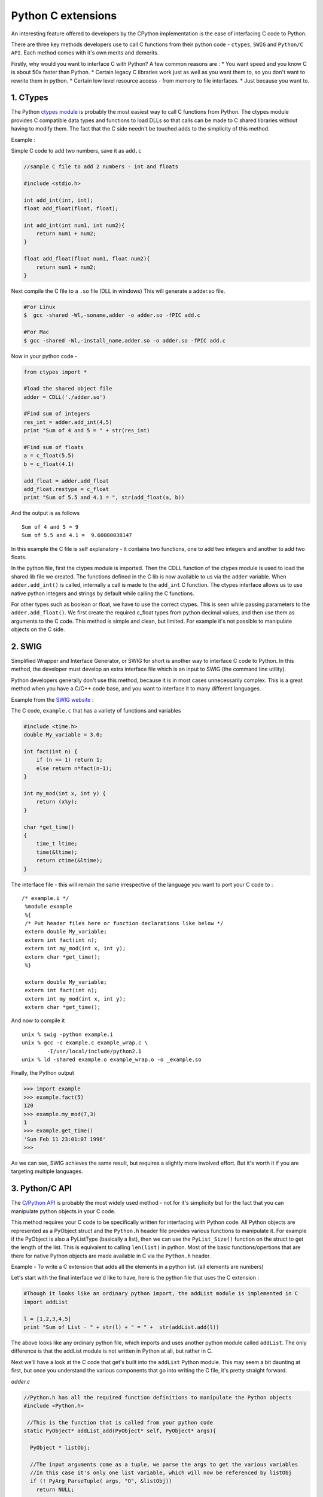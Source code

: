 Python C extensions
===================

An interesting feature offered to developers by the CPython
implementation is the ease of interfacing C code to Python.

There are three key methods developers use to call C functions from
their python code - ``ctypes``, ``SWIG`` and ``Python/C API``. Each
method comes with it's own merits and demerits.

Firstly, why would you want to interface C with Python? A few common
reasons are : \* You want speed and you know C is about 50x faster than
Python. \* Certain legacy C libraries work just as well as you want them
to, so you don't want to rewrite them in python. \* Certain low level
resource access - from memory to file interfaces. \* Just because you
want to.

1. CTypes
---------

The Python `ctypes
module <https://docs.python.org/2/library/ctypes.html>`__ is probably
the most easiest way to call C functions from Python. The ctypes module
provides C compatible data types and functions to load DLLs so that
calls can be made to C shared libraries without having to modify them.
The fact that the C side needn't be touched adds to the simplicity of
this method.

Example :

Simple C code to add two numbers, save it as ``add.c``

.. code:: c

    //sample C file to add 2 numbers - int and floats

    #include <stdio.h>

    int add_int(int, int);
    float add_float(float, float);

    int add_int(int num1, int num2){
        return num1 + num2;
    }

    float add_float(float num1, float num2){
        return num1 + num2;
    }

Next compile the C file to a ``.so`` file (DLL in windows) This will
generate a adder.so file.

.. code:: bash

    #For Linux
    $  gcc -shared -Wl,-soname,adder -o adder.so -fPIC add.c

    #For Mac
    $ gcc -shared -Wl,-install_name,adder.so -o adder.so -fPIC add.c

Now in your python code -

.. code:: python

    from ctypes import *

    #load the shared object file
    adder = CDLL('./adder.so')

    #Find sum of integers
    res_int = adder.add_int(4,5)
    print "Sum of 4 and 5 = " + str(res_int)

    #Find sum of floats
    a = c_float(5.5)
    b = c_float(4.1)

    add_float = adder.add_float
    add_float.restype = c_float
    print "Sum of 5.5 and 4.1 = ", str(add_float(a, b))

And the output is as follows

::

    Sum of 4 and 5 = 9
    Sum of 5.5 and 4.1 =  9.60000038147

In this example the C file is self explanatory - it contains two
functions, one to add two integers and another to add two floats.

In the python file, first the ctypes module is imported. Then the CDLL
function of the ctypes module is used to load the shared lib file we
created. The functions defined in the C lib is now available to us via
the ``adder`` variable. When ``adder.add_int()`` is called, internally a
call is made to the ``add_int`` C function. The ctypes interface allows
us to use native python integers and strings by default while calling
the C functions.

For other types such as boolean or float, we have to use the correct
ctypes. This is seen while passing parameters to the
``adder.add_float()``. We first create the required c\_float types from
python decimal values, and then use them as arguments to the C code.
This method is simple and clean, but limited. For example it's not
possible to manipulate objects on the C side.

2. SWIG
-------

Simplified Wrapper and Interface Generator, or SWIG for short is another
way to interface C code to Python. In this method, the developer must
develop an extra interface file which is an input to SWIG (the command
line utility).

Python developers generally don't use this method, because it is in most
cases unnecessarily complex. This is a great method when you have a
C/C++ code base, and you want to interface it to many different
languages.

Example from the `SWIG website <http://www.swig.org/tutorial.html>`__ :

The C code, ``example.c`` that has a variety of functions and variables

.. code:: c

     #include <time.h>
     double My_variable = 3.0;

     int fact(int n) {
         if (n <= 1) return 1;
         else return n*fact(n-1);
     }

     int my_mod(int x, int y) {
         return (x%y);
     }

     char *get_time()
     {
         time_t ltime;
         time(&ltime);
         return ctime(&ltime);
     }

The interface file - this will remain the same irrespective of the
language you want to port your C code to :

::

    /* example.i */
     %module example
     %{
     /* Put header files here or function declarations like below */
     extern double My_variable;
     extern int fact(int n);
     extern int my_mod(int x, int y);
     extern char *get_time();
     %}

     extern double My_variable;
     extern int fact(int n);
     extern int my_mod(int x, int y);
     extern char *get_time();

And now to compile it

::

    unix % swig -python example.i
    unix % gcc -c example.c example_wrap.c \
            -I/usr/local/include/python2.1
    unix % ld -shared example.o example_wrap.o -o _example.so

Finally, the Python output

.. code:: python

    >>> import example
    >>> example.fact(5)
    120
    >>> example.my_mod(7,3)
    1
    >>> example.get_time()
    'Sun Feb 11 23:01:07 1996'
    >>>

As we can see, SWIG achieves the same result, but requires a slightly
more involved effort. But it's worth it if you are targeting multiple
languages.

3. Python/C API
---------------

The `C/Python API <https://docs.python.org/2/c-api/>`__ is probably the
most widely used method - not for it's simplicity but for the fact that
you can manipulate python objects in your C code.

This method requires your C code to be specifically written for
interfacing with Python code. All Python objects are represented as a
PyObject struct and the ``Python.h`` header file provides various
functions to manipulate it. For example if the PyObject is also a
PyListType (basically a list), then we can use the ``PyList_Size()``
function on the struct to get the length of the list. This is equivalent
to calling ``len(list)`` in python. Most of the basic
functions/opertions that are there for native Python objects are made
available in C via the ``Python.h`` header.

Example - To write a C extension that adds all the elements in a python
list. (all elements are numbers)

Let's start with the final interface we'd like to have, here is the
python file that uses the C extension :

.. code:: python

    #Though it looks like an ordinary python import, the addList module is implemented in C
    import addList

    l = [1,2,3,4,5]
    print "Sum of List - " + str(l) + " = " +  str(addList.add(l))

The above looks like any ordinary python file, which imports and uses
another python module called ``addList``. The only difference is that
the addList module is not written in Python at all, but rather in C.

Next we'll have a look at the C code that get's built into the
``addList`` Python module. This may seem a bit daunting at first, but
once you understand the various components that go into writing the C
file, it's pretty straight forward.

*adder.c*

.. code:: c

    //Python.h has all the required function definitions to manipulate the Python objects
    #include <Python.h>

     //This is the function that is called from your python code
    static PyObject* addList_add(PyObject* self, PyObject* args){

      PyObject * listObj;

      //The input arguments come as a tuple, we parse the args to get the various variables
      //In this case it's only one list variable, which will now be referenced by listObj
      if (! PyArg_ParseTuple( args, "O", &listObj))
        return NULL;

      //length of the list
      long length = PyList_Size(listObj);

      //iterate over all the elements
      int i, sum =0;
      for(i = 0; i < length; i++){
        //get an element out of the list - the element is also a python objects
        PyObject* temp = PyList_GetItem(listObj, i);
        //we know that object represents an integer - so convert it into C long
        long elem = PyInt_AsLong(temp);
        sum += elem;
      }

      //value returned back to python code - another python object
      //build value here converts the C long to a python integer
      return Py_BuildValue("i", sum);
    }

    //This is the docstring that corresponds to our 'add' function.
    static char addList_docs[] =
        "add( ): add all elements of the list\n";

    /* This table contains the relavent info mapping -
      <function-name in python module>, <actual-function>,
      <type-of-args the function expects>, <docstring associated with the function>
    */
    static PyMethodDef addList_funcs[] = {
        {"add", (PyCFunction)addList_add, METH_VARARGS, addList_docs},
        {NULL, NULL, 0, NULL}
    };

    /*
    addList is the module name, and this is the initialization block of the module.
    <desired module name>, <the-info-table>, <module's-docstring>
    */
    PyMODINIT_FUNC initaddList(void){
        Py_InitModule3("addList", addList_funcs,
                       "Add all ze lists");
    }

A step by step explanation - \* The ``<Python.h>`` file consists of all
the required types (to represent Python object types) and function
definitions (to operate on the python objects). \* Next we write the
function which we plan to call from python. Conventionally the function
names are {module-name}\_{function-name}, which in this case is
``addList_add``. More about the function later. \* Then fill in the info
table - which contains all the relevant info of the functions we desire
to have in the module. Every row corresponds to a function, with the
last one being a sentinel value (row of null elements). \* Finally the
module initialization block which is of the signature
``PyMODINIT_FUNC init{module-name}``.

The function ``addList_add`` accepts arguments as a PyObject type struct
(args is also a tuple type - but since everything in python is an
object, we use the generic PyObject notion). The incoming arguments is
parsed (basically split the tuple into individual elements) by
``PyArg_ParseTuple()``. The first parameter is the argument variable to
be parsed. The second argument is a string that tells us how to parse
each element in the args tuple. The character in the Nth position of the
string tells us the type of the Nth element in the args tuple, example -
'i' would mean integer, 's' would mean string and 'O' would mean a
Python object. Next multiple arguments follow, these are where you would
like the ``PyArg_ParseTuple()`` function to store all the elements that
it has parsed. The number of such arguments is equal to the number of
arguments which the module function expects to receive, and positional
integrity is maintained. For example if we expected a string, integer
and a python list in that order, the function signature would be

.. code:: c

    int n;
    char *s;
    PyObject* list;
    PyArg_ParseTuple(args, "siO", &n, &s, &list);

In this case we only have to extract a list object, and store it in the
variable ``listObj``. We then use the ``PyList_Size()`` function on our
list object and get the length. This is similar to how you would call
``len(list)`` in python.

Now we loop through the list, get each element using the
``PyList_GetItem(list, index)`` function. This returns a PyObject\*. But
since we know that the Python objects are also ``PyIntType``, we just
use the ``PyInt_AsLong(PyObj *)`` function to get the required value. We
do this for every element and finally get the sum.

The sum is converted to a python object and is returned to the Python
code with the help of ``Py_BuildValue()``. Here the "i" indicates that
the value we want to build is a python integer object.

Now we build the C module. Save the following code as ``setup.py``

.. code:: python

    #build the modules

    from distutils.core import setup, Extension

    setup(name='addList', version='1.0',  \
          ext_modules=[Extension('addList', ['adder.c'])])

and run

.. code:: sh

    python setup.py install

This should now build and install the C file into the python module we
desire.

After all this hard work, we'll now test if the module works -

.. code:: python

    #module that talks to the C code
    import addList

    l = [1,2,3,4,5]
    print "Sum of List - " + str(l) + " = " +  str(addList.add(l))

And here is the output

::

    Sum of List - [1, 2, 3, 4, 5] = 15

So as you can see, we have developed our first successful C Python
extension using the Python.h API. This method does seem complex at
first, but once you get used to it it can prove to be quite useful.

Other ways to interface C code to Python is to use an alternative and
faster build of python - `Cython <http://cython.org/>`__. But Cython is
a slightly different language than the main stream python we see. Hence
that method is not covered here.
